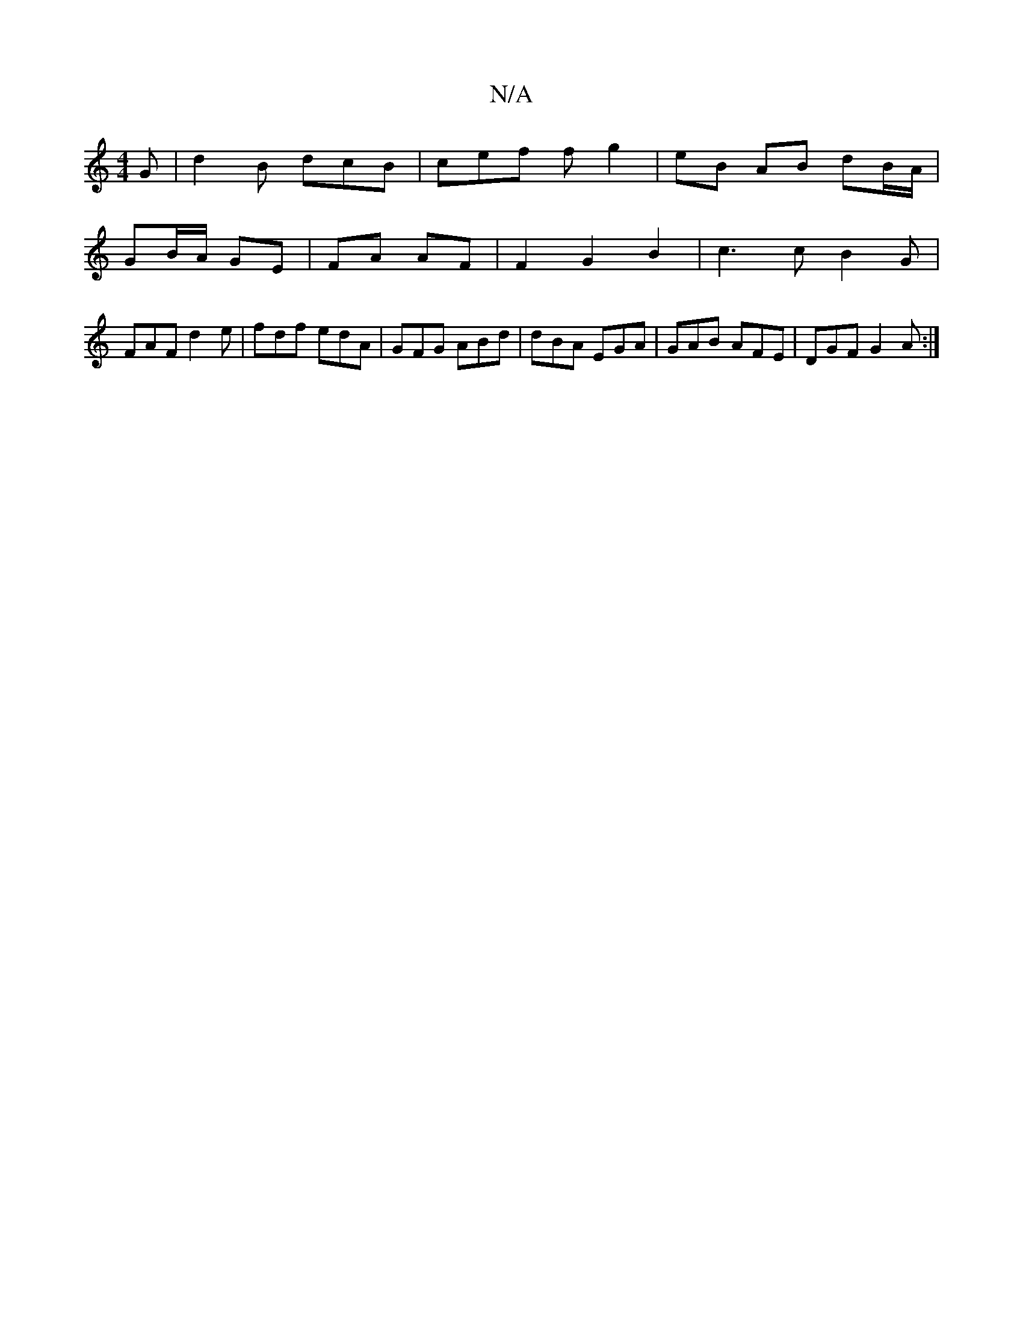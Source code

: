 X:1
T:N/A
M:4/4
R:N/A
K:Cmajor
G | d2 B dcB | cef f g2 | eB AB dB/A/ |
GB/A/ GE | FA AF | F2 G2 B2 | c3 c B2 G|
FAF d2e|fdf edA|GFG ABd|dBA EGA|GAB AFE|DGF G2A:|

e>d BA | eA e/c/d/e/ | de d2 B4 ||
cF D2 D2 A2|
G6:|
|: FE (3GFG AGF